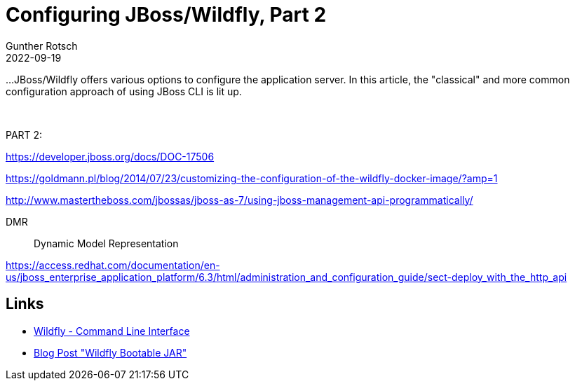 = Configuring JBoss/Wildfly, Part 2
Gunther Rotsch
2022-09-19
:jbake-type: post
:jbake-tags: jboss, wildfly
:jbake-status: draft
:jbake-summary:

...JBoss/Wildfly offers various options to configure the application server. In this article, the "classical" and more common configuration approach of using JBoss CLI is lit up.

&nbsp;


PART 2:

https://developer.jboss.org/docs/DOC-17506

https://goldmann.pl/blog/2014/07/23/customizing-the-configuration-of-the-wildfly-docker-image/?amp=1


http://www.mastertheboss.com/jbossas/jboss-as-7/using-jboss-management-api-programmatically/

DMR:: Dynamic Model Representation

https://access.redhat.com/documentation/en-us/jboss_enterprise_application_platform/6.3/html/administration_and_configuration_guide/sect-deploy_with_the_http_api


== Links

- https://docs.jboss.org/author/display/WFLY/Command%20Line%20Interface.html[
Wildfly - Command Line Interface]
- https://guntherrotsch.github.io/blog_2021/wildfly-bootable-jar.html[Blog Post
"Wildfly Bootable JAR"]
